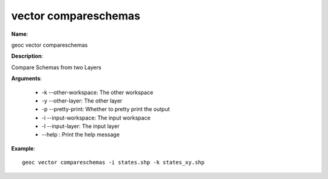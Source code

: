 vector compareschemas
=====================

**Name**:

geoc vector compareschemas

**Description**:

Compare Schemas from two Layers

**Arguments**:

   * -k --other-workspace: The other workspace

   * -y --other-layer: The other layer

   * -p --pretty-print: Whether to pretty print the output

   * -i --input-workspace: The input workspace

   * -l --input-layer: The input layer

   * --help : Print the help message



**Example**::

    geoc vector compareschemas -i states.shp -k states_xy.shp